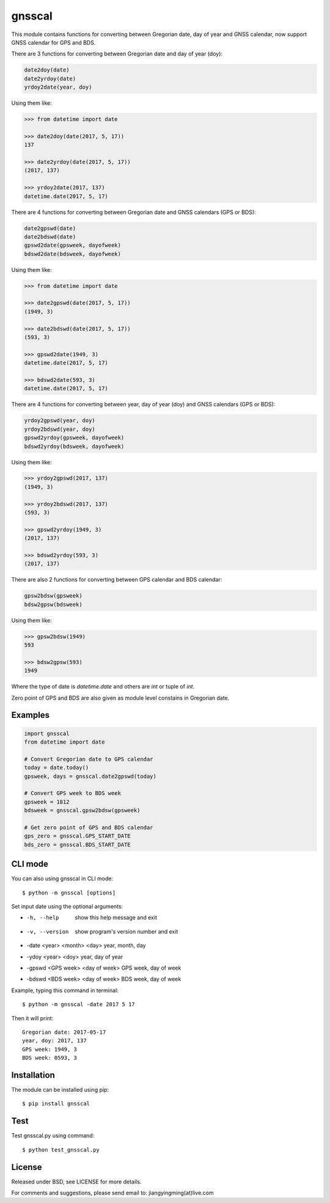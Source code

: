 gnsscal
=======

This module contains functions for converting between Gregorian date, day of year and GNSS calendar, now support GNSS calendar for GPS and BDS.

There are 3 functions for converting between Gregorian date and day of year (doy):

.. code-block:: python

    date2doy(date)
    date2yrdoy(date)
    yrdoy2date(year, doy)

Using them like:

.. code-block:: python

    >>> from datetime import date

    >>> date2doy(date(2017, 5, 17))
    137

    >>> date2yrdoy(date(2017, 5, 17))
    (2017, 137)

    >>> yrdoy2date(2017, 137)
    datetime.date(2017, 5, 17)

There are 4 functions for converting between Gregorian date and GNSS calendars (GPS or BDS):

.. code-block:: python

    date2gpswd(date)
    date2bdswd(date)
    gpswd2date(gpsweek, dayofweek)
    bdswd2date(bdsweek, dayofweek)

Using them like:

.. code-block:: python

    >>> from datetime import date

    >>> date2gpswd(date(2017, 5, 17))
    (1949, 3)

    >>> date2bdswd(date(2017, 5, 17))
    (593, 3)

    >>> gpswd2date(1949, 3)
    datetime.date(2017, 5, 17)

    >>> bdswd2date(593, 3)
    datetime.date(2017, 5, 17)

There are 4 functions for converting between year, day of year (doy) and GNSS calendars (GPS or BDS):

.. code-block:: python

    yrdoy2gpswd(year, doy)
    yrdoy2bdswd(year, doy)
    gpswd2yrdoy(gpsweek, dayofweek)
    bdswd2yrdoy(bdsweek, dayofweek)

Using them like:

.. code-block:: python

    >>> yrdoy2gpswd(2017, 137)
    (1949, 3)

    >>> yrdoy2bdswd(2017, 137)
    (593, 3)

    >>> gpswd2yrdoy(1949, 3)
    (2017, 137)

    >>> bdswd2yrdoy(593, 3)
    (2017, 137)

There are also 2 functions for converting between GPS calendar and BDS calendar:

.. code-block:: python

    gpsw2bdsw(gpsweek)
    bdsw2gpsw(bdsweek)

Using them like:

.. code-block:: python

    >>> gpsw2bdsw(1949)
    593

    >>> bdsw2gpsw(593)
    1949

Where the type of date is `datetime.date` and others are `int` or tuple of `int`.

Zero point of GPS and BDS are also given as module level constains in Gregorian date.


Examples
--------

.. code-block:: python

    import gnsscal
    from datetime import date

    # Convert Gregorian date to GPS calendar
    today = date.today()
    gpsweek, days = gnsscal.date2gpswd(today)

    # Convert GPS week to BDS week
    gpsweek = 1812
    bdsweek = gnsscal.gpsw2bdsw(gpsweek)

    # Get zero point of GPS and BDS calendar
    gps_zero = gnsscal.GPS_START_DATE
    bds_zero = gnsscal.BDS_START_DATE


CLI mode
--------

You can also using gnsscal in CLI mode::

    $ python -m gnsscal [options]

Set input date using the optional arguments:

+ -h, --help                          show this help message and exit
+ -v, --version                       show program's version number and exit
+ -date <year> <month> <day>          year, month, day
+ -ydoy <year> <doy>                  year, day of year
+ -gpswd <GPS week> <day of week>     GPS week, day of week
+ -bdswd <BDS week> <day of week>     BDS week, day of week

Example, typing this command in terminal::

    $ python -m gnsscal -date 2017 5 17

Then it will print::

    Gregorian date: 2017-05-17
    year, doy: 2017, 137
    GPS week: 1949, 3
    BDS week: 0593, 3

Installation
------------

The module can be installed using pip::

    $ pip install gnsscal


Test
----

Test gnsscal.py using command::

    $ python test_gnsscal.py


License
-------

Released under BSD, see LICENSE for more details.

For comments and suggestions, please send email to: jiangyingming(at)live.com
